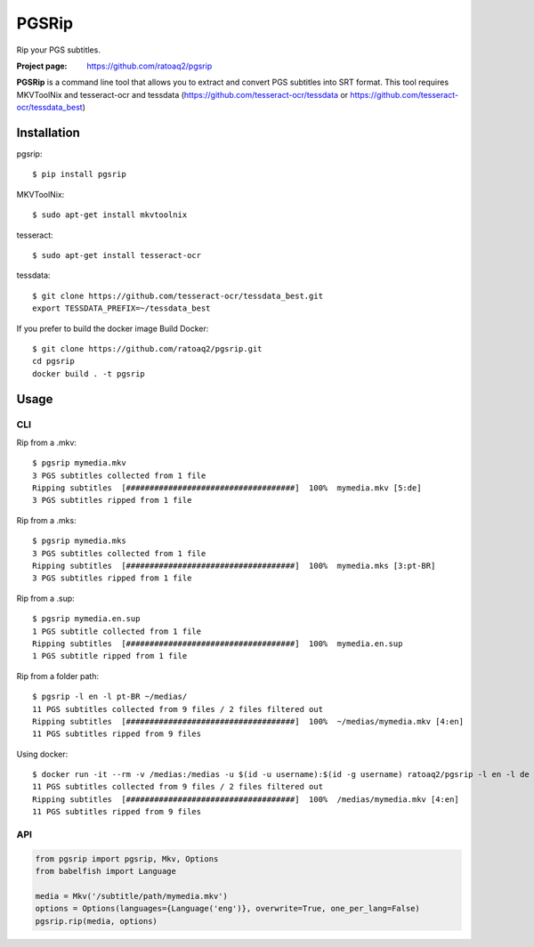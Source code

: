 PGSRip
==========
Rip your PGS subtitles.

.. image:: https://img.shields.io/pypi/v/pgsrip.svg
    :target: https://pypi.python.org/pypi/pgsrip
    :alt: Latest Version

.. image:: https://travis-ci.org/ratoaq2/pgsrip.svg?branch=master
   :target: https://travis-ci.org/ratoaq2/pgsrip
   :alt: Travis CI build status

.. image:: https://img.shields.io/github/license/ratoaq2/pgsrip.svg
   :target: https://github.com/ratoaq2/pgsrip/blob/master/LICENSE
   :alt: License

:Project page: https://github.com/ratoaq2/pgsrip

**PGSRip** is a command line tool that allows you to extract and convert
PGS subtitles into SRT format. This tool requires MKVToolNix and
tesseract-ocr and tessdata (https://github.com/tesseract-ocr/tessdata
or https://github.com/tesseract-ocr/tessdata_best)

Installation
------------
pgsrip::

    $ pip install pgsrip

MKVToolNix::

    $ sudo apt-get install mkvtoolnix

tesseract::

    $ sudo apt-get install tesseract-ocr

tessdata::

    $ git clone https://github.com/tesseract-ocr/tessdata_best.git
    export TESSDATA_PREFIX=~/tessdata_best


If you prefer to build the docker image
Build Docker::

    $ git clone https://github.com/ratoaq2/pgsrip.git
    cd pgsrip
    docker build . -t pgsrip

Usage
-----
CLI
^^^
Rip from a .mkv::

    $ pgsrip mymedia.mkv
    3 PGS subtitles collected from 1 file
    Ripping subtitles  [####################################]  100%  mymedia.mkv [5:de]
    3 PGS subtitles ripped from 1 file

Rip from a .mks::

    $ pgsrip mymedia.mks
    3 PGS subtitles collected from 1 file
    Ripping subtitles  [####################################]  100%  mymedia.mks [3:pt-BR]
    3 PGS subtitles ripped from 1 file

Rip from a .sup::

    $ pgsrip mymedia.en.sup
    1 PGS subtitle collected from 1 file
    Ripping subtitles  [####################################]  100%  mymedia.en.sup
    1 PGS subtitle ripped from 1 file


Rip from a folder path::

    $ pgsrip -l en -l pt-BR ~/medias/
    11 PGS subtitles collected from 9 files / 2 files filtered out
    Ripping subtitles  [####################################]  100%  ~/medias/mymedia.mkv [4:en]
    11 PGS subtitles ripped from 9 files


Using docker::

    $ docker run -it --rm -v /medias:/medias -u $(id -u username):$(id -g username) ratoaq2/pgsrip -l en -l de -l pt-BR -l pt /medias
    11 PGS subtitles collected from 9 files / 2 files filtered out
    Ripping subtitles  [####################################]  100%  /medias/mymedia.mkv [4:en]
    11 PGS subtitles ripped from 9 files


API
^^^
.. code:: python

    from pgsrip import pgsrip, Mkv, Options
    from babelfish import Language

    media = Mkv('/subtitle/path/mymedia.mkv')
    options = Options(languages={Language('eng')}, overwrite=True, one_per_lang=False)
    pgsrip.rip(media, options)
